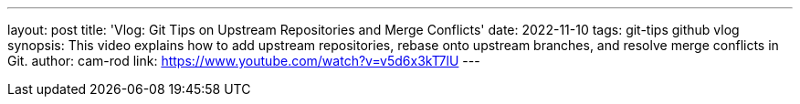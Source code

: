 ---
layout: post
title: 'Vlog: Git Tips on Upstream Repositories and Merge Conflicts'
date: 2022-11-10
tags: git-tips github vlog
synopsis: This video explains how to add upstream repositories, rebase onto upstream branches, and resolve merge conflicts in Git.
author: cam-rod
link: https://www.youtube.com/watch?v=v5d6x3kT7lU
---
